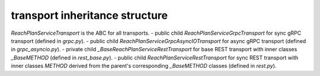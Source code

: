 
transport inheritance structure
_______________________________

`ReachPlanServiceTransport` is the ABC for all transports.
- public child `ReachPlanServiceGrpcTransport` for sync gRPC transport (defined in `grpc.py`).
- public child `ReachPlanServiceGrpcAsyncIOTransport` for async gRPC transport (defined in `grpc_asyncio.py`).
- private child `_BaseReachPlanServiceRestTransport` for base REST transport with inner classes `_BaseMETHOD` (defined in `rest_base.py`).
- public child `ReachPlanServiceRestTransport` for sync REST transport with inner classes `METHOD` derived from the parent's corresponding `_BaseMETHOD` classes (defined in `rest.py`).
